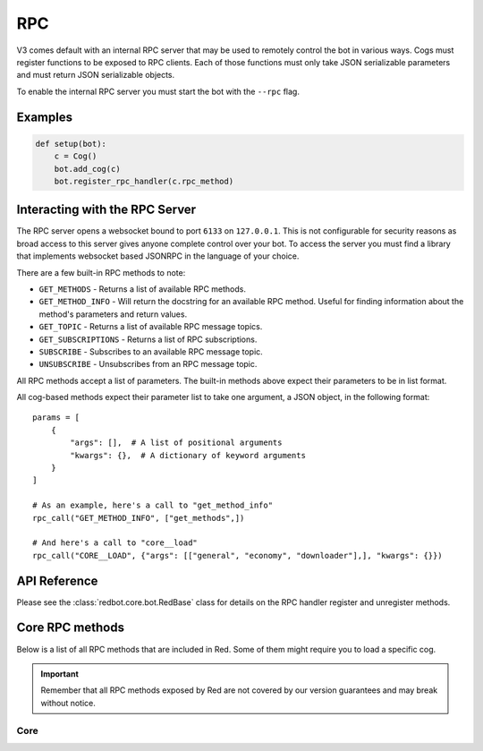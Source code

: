 .. rpc docs

===
RPC
===

V3 comes default with an internal RPC server that may be used to remotely control the bot in various ways.
Cogs must register functions to be exposed to RPC clients.
Each of those functions must only take JSON serializable parameters and must return JSON serializable objects.

To enable the internal RPC server you must start the bot with the ``--rpc`` flag.

********
Examples
********

.. code-block:: Python

    def setup(bot):
        c = Cog()
        bot.add_cog(c)
        bot.register_rpc_handler(c.rpc_method)

*******************************
Interacting with the RPC Server
*******************************

The RPC server opens a websocket bound to port ``6133`` on ``127.0.0.1``.
This is not configurable for security reasons as broad access to this server gives anyone complete control over your bot.
To access the server you must find a library that implements websocket based JSONRPC in the language of your choice.

There are a few built-in RPC methods to note:

* ``GET_METHODS`` - Returns a list of available RPC methods.
* ``GET_METHOD_INFO`` - Will return the docstring for an available RPC method. Useful for finding information about the method's parameters and return values.
* ``GET_TOPIC`` - Returns a list of available RPC message topics.
* ``GET_SUBSCRIPTIONS`` - Returns a list of RPC subscriptions.
* ``SUBSCRIBE`` - Subscribes to an available RPC message topic.
* ``UNSUBSCRIBE`` - Unsubscribes from an RPC message topic.

All RPC methods accept a list of parameters.
The built-in methods above expect their parameters to be in list format.

All cog-based methods expect their parameter list to take one argument, a JSON object, in the following format::

    params = [
        {
            "args": [],  # A list of positional arguments
            "kwargs": {},  # A dictionary of keyword arguments
        }
    ]

    # As an example, here's a call to "get_method_info"
    rpc_call("GET_METHOD_INFO", ["get_methods",])

    # And here's a call to "core__load"
    rpc_call("CORE__LOAD", {"args": [["general", "economy", "downloader"],], "kwargs": {}})

*************
API Reference
*************

Please see the :class:`redbot.core.bot.RedBase` class for details on the RPC handler register and unregister methods.


****************
Core RPC methods 
****************

Below is a list of all RPC methods that are included in Red. Some of them might require you to load a specific cog.

.. important::

    Remember that all RPC methods exposed by Red are not covered by our version guarantees and may break without notice.

Core
----

.. describe:: CORE__UNLOAD

    Unloads cogs with the given names.

    **Request info**

    .. tabs::

        .. tab:: JSON params

            .. list-table::
                :widths: auto
                :header-rows: 1

                * - Field
                  - Type
                  - Description
                * - cog_names
                  - array of strings
                  - array of cog names to unload

        .. tab:: Example payload

            .. sourcecode:: json

                {
                    "jsonrpc": "2.0",
                    "id": 1,
                    "method": "CORE__UNLOAD",
                    "params": {
                        "cog_names": ["admin", "downloader"]
                    }
                }

    **Response**

    .. tabs::

        .. tab:: Response fields

            .. list-table::
                :widths: auto
                :header-rows: 1

                * - Field
                  - Type
                  - Description
                * - unloaded_packages
                  - array of strings
                  - array of cog names that were unloaded successfully
                * - failed_packages
                  - array of strings
                  - array of cog names that were not loaded

        .. tab:: Example payload

            .. sourcecode:: json

                {
                    "jsonrpc": "2.0",
                    "id": 1,
                    "result": {
                        "unloaded_packages": ["admin"],
                        "failed_packages": ["downloader"]
                    }
                }


.. describe:: CORE__UNLOAD

    Unloads cogs with the given names.

    **JSON params**

    .. list-table::
        :widths: auto
        :header-rows: 1

        * - Field
          - Type
          - Description
        * - cog_names
          - array of strings
          - array of cog names to unload

    **Response fields**

    .. list-table::
        :widths: auto
        :header-rows: 1

        * - Field
          - Type
          - Description
        * - unloaded_packages
          - array of strings
          - array of cog names that were unloaded successfully
        * - failed_packages
          - array of strings
          - array of cog names that were not loaded

    **Example request payload**

    .. sourcecode:: json

        {
            "jsonrpc": "2.0",
            "id": 1,
            "method": "CORE__UNLOAD",
            "params": {
                "cog_names": ["admin", "downloader"]
            }
        }

    **Example response**

    .. sourcecode:: json

        {
            "jsonrpc": "2.0",
            "id": 1,
            "result": {
                "unloaded_packages": ["admin"],
                "failed_packages": ["downloader"]
            }
        }
